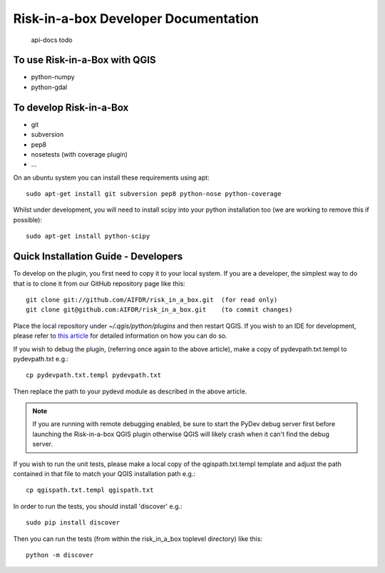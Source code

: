 Risk-in-a-box Developer Documentation
=====================================

   api-docs
   todo

To use Risk-in-a-Box with QGIS
------------------------------

* python-numpy
* python-gdal


To develop Risk-in-a-Box
------------------------

* git
* subversion
* pep8
* nosetests (with coverage plugin)
* ...

On an ubuntu system you can install these requirements using apt::

  sudo apt-get install git subversion pep8 python-nose python-coverage

Whilst under development, you will need to install scipy into your python 
installation too (we are working to remove this if possible)::

  sudo apt-get install python-scipy


Quick Installation Guide - Developers
-------------------------------------

To develop on the plugin, you first need to copy it to your local system. If you are a developer,
the simplest way to do that is to clone it from our GitHub repository page like this::

  git clone git://github.com/AIFDR/risk_in_a_box.git  (for read only)
  git clone git@github.com:AIFDR/risk_in_a_box.git    (to commit changes)

Place the local repository under `~/.qgis/python/plugins` and then restart QGIS. If you wish to
an IDE for development, please refer to `this article <http://linfiniti.com/2011/12/remote-debugging-qgis-python-plugins-with-pydev/>`_
for detailed information on how you can do so.

If you wish to debug the plugin, (referring once again to the above article), make a copy
of pydevpath.txt.templ to pydevpath.txt e.g.::

  cp pydevpath.txt.templ pydevpath.txt

Then replace the path to your pydevd module as described in the above article.


.. note::

   If you are running with remote debugging enabled, be sure to start the
   PyDev debug server first before launching the Risk-in-a-box QGIS plugin
   otherwise QGIS will likely crash when it can't find the debug server.


If you wish to run the unit tests, please make a local copy of the qgispath.txt.templ template
and adjust the path contained in that file to match your QGIS installation path e.g.::

  cp qgispath.txt.templ qgispath.txt

In order to run the tests, you should install 'discover' e.g.::

  sudo pip install discover

Then you can run the tests (from within the risk_in_a_box toplevel directory) like this::

  python -m discover


